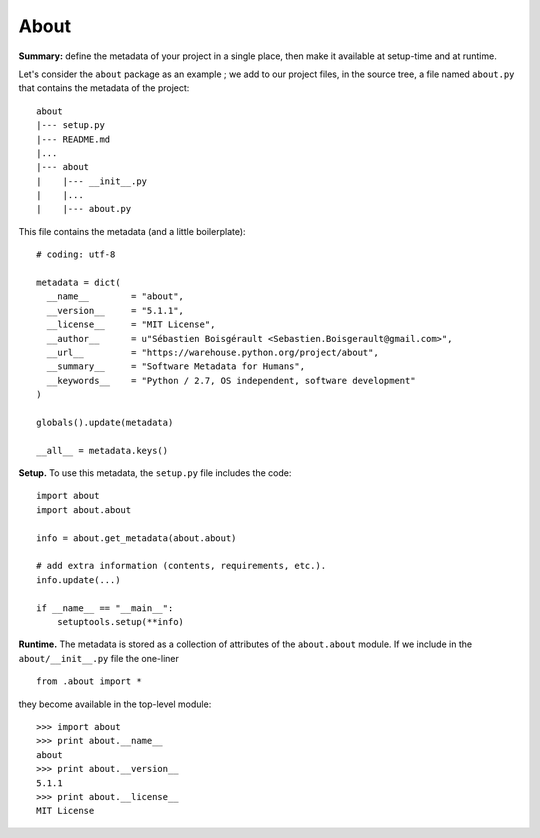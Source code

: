 About
=====

**Summary:** define the metadata of your project in a single place, then
make it available at setup-time and at runtime.

Let's consider the ``about`` package as an example ; we add to our
project files, in the source tree, a file named ``about.py`` that
contains the metadata of the project:

::

    about
    |--- setup.py
    |--- README.md
    |...
    |--- about
    |    |--- __init__.py
    |    |...
    |    |--- about.py

This file contains the metadata (and a little boilerplate):

::

    # coding: utf-8

    metadata = dict(
      __name__        = "about",
      __version__     = "5.1.1",
      __license__     = "MIT License",  
      __author__      = u"Sébastien Boisgérault <Sebastien.Boisgerault@gmail.com>",
      __url__         = "https://warehouse.python.org/project/about",
      __summary__     = "Software Metadata for Humans",
      __keywords__    = "Python / 2.7, OS independent, software development"
    )

    globals().update(metadata)

    __all__ = metadata.keys()

**Setup.** To use this metadata, the ``setup.py`` file includes the
code:

::

    import about
    import about.about

    info = about.get_metadata(about.about)

    # add extra information (contents, requirements, etc.).
    info.update(...)

    if __name__ == "__main__":
        setuptools.setup(**info)

**Runtime.** The metadata is stored as a collection of attributes of the
``about.about`` module. If we include in the ``about/__init__.py`` file
the one-liner

::

    from .about import *

they become available in the top-level module:

::

    >>> import about
    >>> print about.__name__
    about
    >>> print about.__version__
    5.1.1
    >>> print about.__license__
    MIT License


